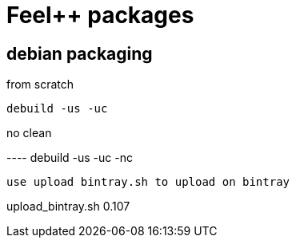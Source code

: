 :feelpp: Feel++

= {feelpp} packages

== debian packaging

.from scratch
----
debuild -us -uc
----

.no clean
----                                                                                                                                                  debuild -us -uc -nc
----     

use upload bintray.sh to upload on bintray
----
upload_bintray.sh 0.107
----
